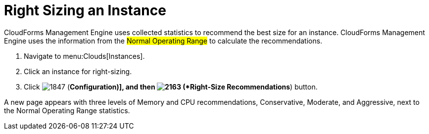 = Right Sizing an Instance

CloudForms Management Engine uses collected statistics to recommend the best size for an instance.
CloudForms Management Engine uses the information from the #Normal Operating Range# to calculate the recommendations.

. Navigate to menu:Clouds[Instances].
. Click an instance for right-sizing.
. Click  image:images/1847.png[] (*Configuration)], and then  image:images/2163.png[] (*Right-Size Recommendations*) button.

A new page appears with three levels of Memory and CPU recommendations, Conservative, Moderate, and Aggressive, next to the Normal Operating Range statistics.
